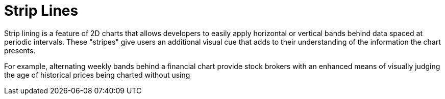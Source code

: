 ﻿////

|metadata|
{
    "name": "chart-strip-lines",
    "controlName": ["{WawChartName}"],
    "tags": [],
    "guid": "{5A73600E-7D69-4D82-9AF1-4C4635EE6C7D}",  
    "buildFlags": [],
    "createdOn": "0001-01-01T00:00:00Z"
}
|metadata|
////

= Strip Lines

Strip lining is a feature of 2D charts that allows developers to easily apply horizontal or vertical bands behind data spaced at periodic intervals. These "stripes" give users an additional visual cue that adds to their understanding of the information the chart presents.

For example, alternating weekly bands behind a financial chart provide stock brokers with an enhanced means of visually judging the age of historical prices being charted without using